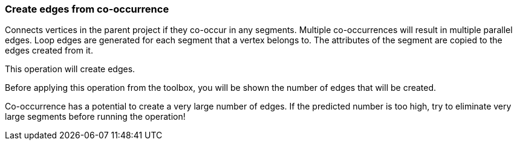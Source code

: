 ### Create edges from co-occurrence

Connects vertices in the parent project if they co-occur in any segments.
Multiple co-occurrences will result in multiple parallel edges. Loop edges
are generated for each segment that a vertex belongs to. The attributes of
the segment are copied to the edges created from it.

[gui-only]
--
This operation will create +++<value ref="scalars['num_created_edges']"></value>+++ edges.
--
[help-only]
--
Before applying this operation from the toolbox, you will be shown the number of edges
that will be created.
--
Co-occurrence has a potential to create a very large number of edges.
If the predicted number is too high, try to eliminate very large
segments before running the operation!

